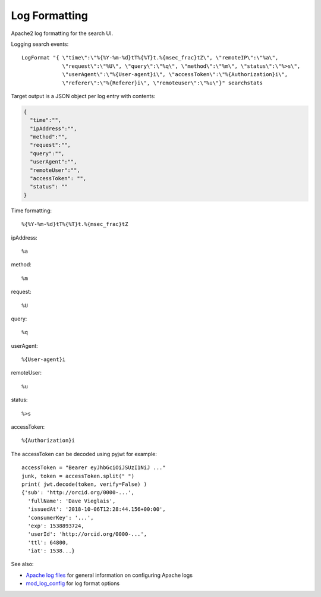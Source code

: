 Log Formatting
==============


Apache2 log formatting for the search UI.


Logging search events::

  LogFormat "{ \"time\":\"%{%Y-%m-%d}tT%{%T}t.%{msec_frac}tZ\", \"remoteIP\":\"%a\",
               \"request\":\"%U\", \"query\":\"%q\", \"method\":\"%m\", \"status\":\"%>s\",
               \"userAgent\":\"%{User-agent}i\", \"accessToken\":\"%{Authorization}i\",
               \"referer\":\"%{Referer}i\", \"remoteuser\":\"%u\"}" searchstats


Target output is a JSON object per log entry with contents:

.. code-block:: json

  {
    "time":"",
    "ipAddress":"",
    "method":"",
    "request":"",
    "query":"",
    "userAgent":"",
    "remoteUser":"",
    "accessToken": "",
    "status": ""
  }

Time formatting::

  %{%Y-%m-%d}tT%{%T}t.%{msec_frac}tZ

ipAddress::

  %a

method::

  %m

request::

  %U

query::

  %q

userAgent::

  %{User-agent}i

remoteUser::

  %u

status::

  %>s

accessToken::

  %{Authorization}i


The accessToken can be decoded using pyjwt for example::

  accessToken = "Bearer eyJhbGciOiJSUzI1NiJ ..."
  junk, token = accessToken.split(" ")
  print( jwt.decode(token, verify=False) )
  {'sub': 'http://orcid.org/0000-...',
    'fullName': 'Dave Vieglais',
    'issuedAt': '2018-10-06T12:28:44.156+00:00',
    'consumerKey': '...',
    'exp': 1538893724,
    'userId': 'http://orcid.org/0000-...',
    'ttl': 64800,
    'iat': 1538...}

See also:

* `Apache log files`_ for general information on configuring Apache logs
* `mod_log_config`_ for log format options


.. _Apache log files: https://httpd.apache.org/docs/2.4/logs.html
.. _mod_log_config: https://httpd.apache.org/docs/2.4/mod/mod_log_config.html
